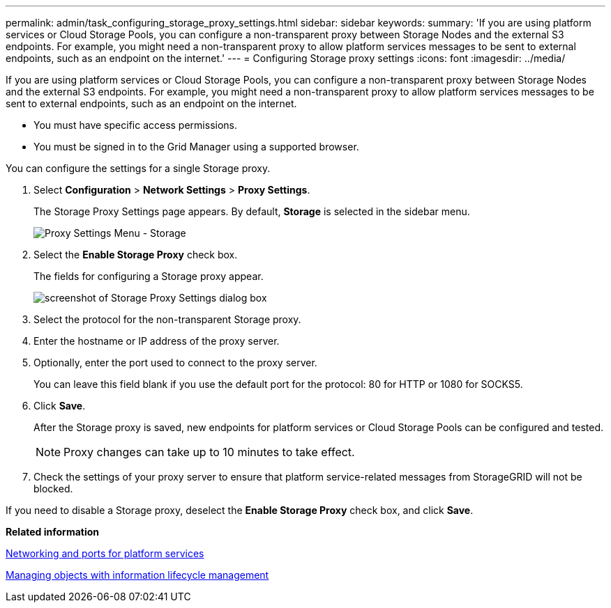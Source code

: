 ---
permalink: admin/task_configuring_storage_proxy_settings.html
sidebar: sidebar
keywords: 
summary: 'If you are using platform services or Cloud Storage Pools, you can configure a non-transparent proxy between Storage Nodes and the external S3 endpoints. For example, you might need a non-transparent proxy to allow platform services messages to be sent to external endpoints, such as an endpoint on the internet.'
---
= Configuring Storage proxy settings
:icons: font
:imagesdir: ../media/

[.lead]
If you are using platform services or Cloud Storage Pools, you can configure a non-transparent proxy between Storage Nodes and the external S3 endpoints. For example, you might need a non-transparent proxy to allow platform services messages to be sent to external endpoints, such as an endpoint on the internet.

* You must have specific access permissions.
* You must be signed in to the Grid Manager using a supported browser.

You can configure the settings for a single Storage proxy.

. Select *Configuration* > *Network Settings* > *Proxy Settings*.
+
The Storage Proxy Settings page appears. By default, *Storage* is selected in the sidebar menu.
+
image::../media/proxy_settings_menu_storage.png[Proxy Settings Menu - Storage]

. Select the *Enable Storage Proxy* check box.
+
The fields for configuring a Storage proxy appear.
+
image::../media/proxy_settings_storage.png[screenshot of Storage Proxy Settings dialog box]

. Select the protocol for the non-transparent Storage proxy.
. Enter the hostname or IP address of the proxy server.
. Optionally, enter the port used to connect to the proxy server.
+
You can leave this field blank if you use the default port for the protocol: 80 for HTTP or 1080 for SOCKS5.

. Click *Save*.
+
After the Storage proxy is saved, new endpoints for platform services or Cloud Storage Pools can be configured and tested.
+
NOTE: Proxy changes can take up to 10 minutes to take effect.

. Check the settings of your proxy server to ensure that platform service-related messages from StorageGRID will not be blocked.

If you need to disable a Storage proxy, deselect the *Enable Storage Proxy* check box, and click *Save*.

*Related information*

xref:concept_networking_and_ports_for_platform_services.adoc[Networking and ports for platform services]

http://docs.netapp.com/sgws-115/topic/com.netapp.doc.sg-ilm/home.html[Managing objects with information lifecycle management]
